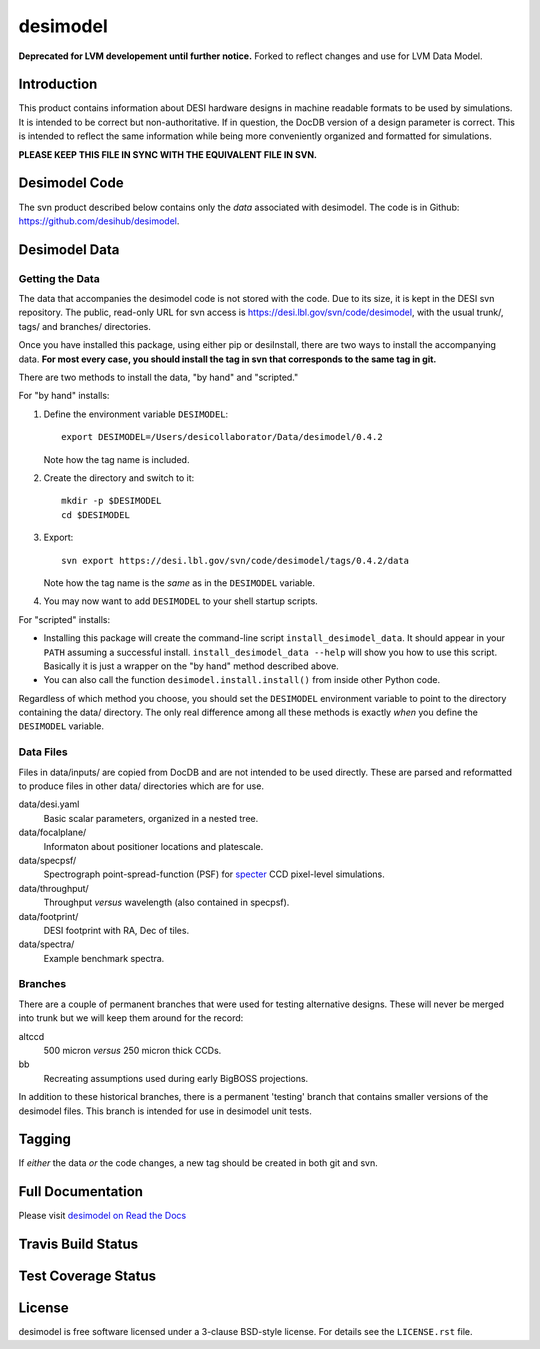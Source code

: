 =========
desimodel
=========

**Deprecated for LVM developement until further notice.** Forked to reflect changes and use for LVM Data Model.

Introduction
------------

This product contains information about DESI hardware designs in machine
readable formats to be used by simulations.  It is intended to be correct
but non-authoritative.  If in question, the DocDB version of a design
parameter is correct.  This is intended to reflect the same information
while being more conveniently organized and formatted for simulations.

**PLEASE KEEP THIS FILE IN SYNC WITH THE EQUIVALENT FILE IN SVN.**

Desimodel Code
--------------

The svn product described below contains only the *data* associated with
desimodel. The code is in Github: https://github.com/desihub/desimodel.

Desimodel Data
--------------

Getting the Data
~~~~~~~~~~~~~~~~

The data that accompanies the desimodel code is not stored with the code.
Due to its size, it is kept in the DESI svn repository.  The public, read-only
URL for svn access is https://desi.lbl.gov/svn/code/desimodel, with the usual
trunk/, tags/ and branches/ directories.

Once you have installed this package, using either pip or desiInstall, there
are two ways to install the accompanying data.  **For most every case, you
should install the tag in svn that corresponds to the same tag in git.**

There are two methods to install the data, "by hand" and "scripted."

For "by hand" installs:

1. Define the environment variable ``DESIMODEL``::

    export DESIMODEL=/Users/desicollaborator/Data/desimodel/0.4.2

   Note how the tag name is included.

2. Create the directory and switch to it::

    mkdir -p $DESIMODEL
    cd $DESIMODEL

3. Export::

    svn export https://desi.lbl.gov/svn/code/desimodel/tags/0.4.2/data

   Note how the tag name is the *same* as in the ``DESIMODEL`` variable.

4. You may now want to add ``DESIMODEL`` to your shell startup scripts.

For "scripted" installs:

* Installing this package will create the command-line script
  ``install_desimodel_data``.  It should appear in your ``PATH`` assuming
  a successful install.  ``install_desimodel_data --help`` will show you
  how to use this script.  Basically it is just a wrapper on the "by hand"
  method described above.
* You can also call the function ``desimodel.install.install()`` from
  inside other Python code.

Regardless of which method you choose, you should set the ``DESIMODEL``
environment variable to point to the directory containing the data/
directory.  The only real difference among all these methods is exactly
*when* you define the ``DESIMODEL`` variable.

Data Files
~~~~~~~~~~

Files in data/inputs/ are copied from DocDB and are not intended to be used
directly.  These are parsed and reformatted to produce files in other data/
directories which are for use.

data/desi.yaml
    Basic scalar parameters, organized in a nested tree.

data/focalplane/
    Informaton about positioner locations and platescale.

data/specpsf/
    Spectrograph point-spread-function (PSF) for specter_
    CCD pixel-level simulations.

data/throughput/
    Throughput *versus* wavelength (also contained in specpsf).

data/footprint/
    DESI footprint with RA, Dec of tiles.

data/spectra/
    Example benchmark spectra.

.. _specter: https://github.com/desihub/specter

Branches
~~~~~~~~

There are a couple of permanent branches that were used for testing
alternative designs.  These will never be merged into trunk but we
will keep them around for the record:

altccd
    500 micron *versus* 250 micron thick CCDs.

bb
    Recreating assumptions used during early BigBOSS projections.

In addition to these historical branches, there is a permanent 'testing' branch
that contains smaller versions of the desimodel files.  This branch is
intended for use in desimodel unit tests.

Tagging
-------

If *either* the data *or* the code changes, a new tag should be created in
both git and svn.

Full Documentation
------------------

Please visit `desimodel on Read the Docs`_

.. image:: http://readthedocs.org/projects/desimodel/badge/?version=latest
    :target: http://desimodel.readthedocs.io/en/latest/?badge=latest
    :alt: Documentation Status

.. _`desimodel on Read the Docs`: http://desimodel.readthedocs.io/en/latest/

Travis Build Status
-------------------

.. image:: https://img.shields.io/travis/desihub/desimodel.svg
    :target: https://travis-ci.org/desihub/desimodel
    :alt: Travis Build Status


Test Coverage Status
--------------------

.. image:: https://coveralls.io/repos/desihub/desimodel/badge.svg?branch=master&service=github
    :target: https://coveralls.io/github/desihub/desimodel?branch=master
    :alt: Test Coverage Status

License
-------

desimodel is free software licensed under a 3-clause BSD-style license. For details see
the ``LICENSE.rst`` file.
